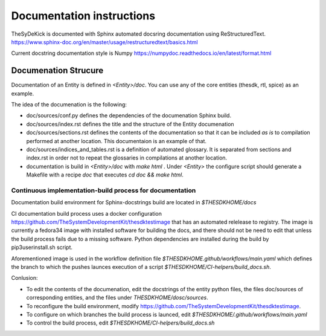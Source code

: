 ==========================
Documentation instructions
==========================

TheSyDeKick is documented with Sphinx automated docsring documentation using ReStructuredText.
https://www.sphinx-doc.org/en/master/usage/restructuredtext/basics.html

Current docstring documentation style is Numpy
https://numpydoc.readthedocs.io/en/latest/format.html

Documenation Strucure
.....................

Documentation of an Entity is defined in `<Entity>/doc`. You can use any of the core entities 
(thesdk, rtl, spice) as an example. 

The idea of the documenation is the following:

* doc/sources/conf.py defines the dependencies of the documenation Sphinx build.

* doc/sources/index.rst defines the title and the structure of the Entity documenation

* doc/sources/sections.rst defines the contents of the documentation so that it can be included `as is`
  to compilation performed at another location. This documentaion is an example of that.

* doc/sources/indices_and_tables.rst is a definition of automated glossary. It is separated from sections and index.rst in order not to repeat the glossaries in compilations at another location.

* documentation is build in `<Entity>/doc` with `make html` . Under `<Entity>` the configure script should generate a Makefile with a recipe `doc` that executes `cd doc && make html`. 


Continuous implementation-build process for documentation
---------------------------------------------------------

Documentation build environment for Sphinx-docstrings build are located in `$THESDKHOME/docs`

CI documentation build process uses a docker configuration 
https://github.com/TheSystemDevelopmentKit/thesdktestimage that has an automated relelease to registry. 
The image is currently a fedora34 image with installed software for building the docs, and there should 
not be need to edit that unless the build process fails due to a missing software. Python dependencies are 
installed during the build by pip3userinstall.sh script.

Aforementioned image is used in the workflow definition file `$THESDKHOME.github/workflows/main.yaml` 
which defines the branch to which the pushes launces execution of a script `$THESDKHOME/CI-helpers/build_docs.sh`.

Conlusion:

* To edit the contents of the documenation, edit the docstrings of the entity python files, 
  the files doc/sources of corresponding entities, and the files under `THESDKHOME/dosc/sources`.
  
* To reconfigure the build environment, modify https://github.com/TheSystemDevelopmentKit/thesdktestimage.

* To configure on which branches the build process is launced, edit `$THESDKHOME/.github/workflows/main.yaml`

* To control the build process, edit `$THESDKHOME/CI-helpers/build_docs.sh`

